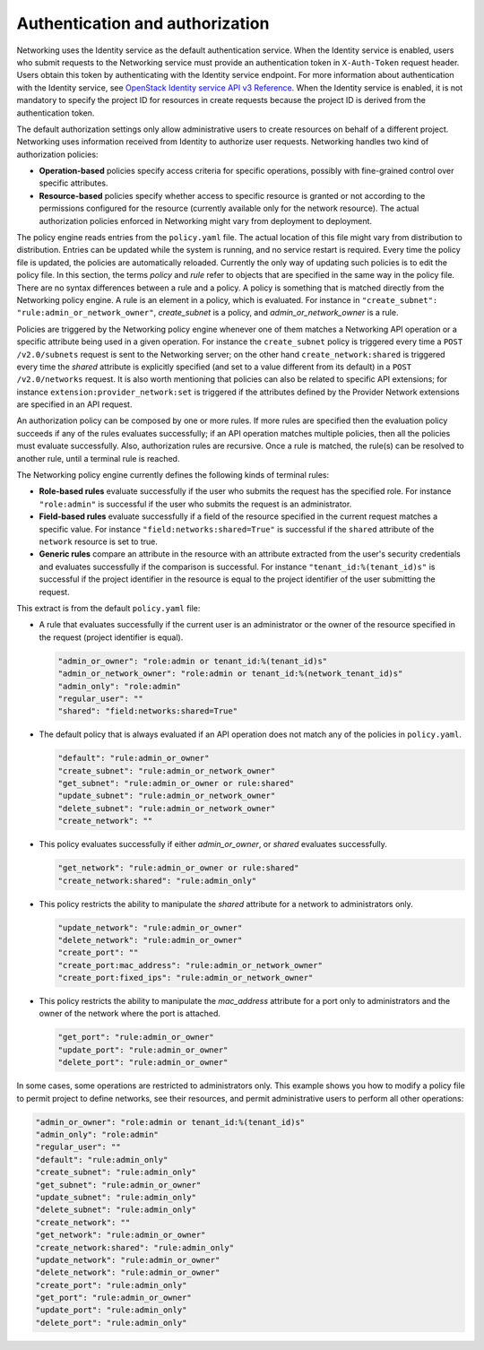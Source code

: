 .. _Authentication and authorization:

================================
Authentication and authorization
================================

Networking uses the Identity service as the default authentication
service. When the Identity service is enabled, users who submit requests
to the Networking service must provide an authentication token in
``X-Auth-Token`` request header. Users obtain this token by
authenticating with the Identity service endpoint. For more information
about authentication with the Identity service, see `OpenStack Identity
service API v3
Reference <https://docs.openstack.org/api-ref/identity/v3/>`__.
When the Identity service is enabled, it is not mandatory to specify the
project ID for resources in create requests because the project ID is
derived from the authentication token.

The default authorization settings only allow administrative users
to create resources on behalf of a different project. Networking uses
information received from Identity to authorize user requests.
Networking handles two kind of authorization policies:

-  **Operation-based** policies specify access criteria for specific
   operations, possibly with fine-grained control over specific
   attributes.

-  **Resource-based** policies specify whether access to specific
   resource is granted or not according to the permissions configured
   for the resource (currently available only for the network resource).
   The actual authorization policies enforced in Networking might vary
   from deployment to deployment.

The policy engine reads entries from the ``policy.yaml`` file. The
actual location of this file might vary from distribution to
distribution. Entries can be updated while the system is running, and no
service restart is required. Every time the policy file is updated, the
policies are automatically reloaded. Currently the only way of updating
such policies is to edit the policy file. In this section, the terms
*policy* and *rule* refer to objects that are specified in the same way
in the policy file. There are no syntax differences between a rule and a
policy. A policy is something that is matched directly from the
Networking policy engine. A rule is an element in a policy, which is
evaluated. For instance in ``"create_subnet":
"rule:admin_or_network_owner"``, *create_subnet* is a
policy, and *admin_or_network_owner* is a rule.

Policies are triggered by the Networking policy engine whenever one of
them matches a Networking API operation or a specific attribute being
used in a given operation. For instance the ``create_subnet`` policy is
triggered every time a ``POST /v2.0/subnets`` request is sent to the
Networking server; on the other hand ``create_network:shared`` is
triggered every time the *shared* attribute is explicitly specified (and
set to a value different from its default) in a ``POST /v2.0/networks``
request. It is also worth mentioning that policies can also be related
to specific API extensions; for instance
``extension:provider_network:set`` is triggered if the attributes
defined by the Provider Network extensions are specified in an API
request.

An authorization policy can be composed by one or more rules. If more
rules are specified then the evaluation policy succeeds if any of the
rules evaluates successfully; if an API operation matches multiple
policies, then all the policies must evaluate successfully. Also,
authorization rules are recursive. Once a rule is matched, the rule(s)
can be resolved to another rule, until a terminal rule is reached.

The Networking policy engine currently defines the following kinds of
terminal rules:

-  **Role-based rules** evaluate successfully if the user who submits
   the request has the specified role. For instance ``"role:admin"`` is
   successful if the user who submits the request is an administrator.

-  **Field-based rules** evaluate successfully if a field of the
   resource specified in the current request matches a specific value.
   For instance ``"field:networks:shared=True"`` is successful if the
   ``shared`` attribute of the ``network`` resource is set to true.

-  **Generic rules** compare an attribute in the resource with an
   attribute extracted from the user's security credentials and
   evaluates successfully if the comparison is successful. For instance
   ``"tenant_id:%(tenant_id)s"`` is successful if the project identifier
   in the resource is equal to the project identifier of the user
   submitting the request.

This extract is from the default ``policy.yaml`` file:

-  A rule that evaluates successfully if the current user is an
   administrator or the owner of the resource specified in the request
   (project identifier is equal).

   .. code-block:: none

      "admin_or_owner": "role:admin or tenant_id:%(tenant_id)s"
      "admin_or_network_owner": "role:admin or tenant_id:%(network_tenant_id)s"
      "admin_only": "role:admin"
      "regular_user": ""
      "shared": "field:networks:shared=True"

-  The default policy that is always evaluated if an API operation does
   not match any of the policies in ``policy.yaml``.

   .. code-block:: none

      "default": "rule:admin_or_owner"
      "create_subnet": "rule:admin_or_network_owner"
      "get_subnet": "rule:admin_or_owner or rule:shared"
      "update_subnet": "rule:admin_or_network_owner"
      "delete_subnet": "rule:admin_or_network_owner"
      "create_network": ""

-  This policy evaluates successfully if either *admin_or_owner*, or
   *shared* evaluates successfully.

   .. code-block:: none

       "get_network": "rule:admin_or_owner or rule:shared"
       "create_network:shared": "rule:admin_only"

-  This policy restricts the ability to manipulate the *shared*
   attribute for a network to administrators only.

   .. code-block:: none

       "update_network": "rule:admin_or_owner"
       "delete_network": "rule:admin_or_owner"
       "create_port": ""
       "create_port:mac_address": "rule:admin_or_network_owner"
       "create_port:fixed_ips": "rule:admin_or_network_owner"

-  This policy restricts the ability to manipulate the *mac_address*
   attribute for a port only to administrators and the owner of the
   network where the port is attached.

   .. code-block:: none

       "get_port": "rule:admin_or_owner"
       "update_port": "rule:admin_or_owner"
       "delete_port": "rule:admin_or_owner"

In some cases, some operations are restricted to administrators only.
This example shows you how to modify a policy file to permit project to
define networks, see their resources, and permit administrative users to
perform all other operations:

.. code-block:: none

            "admin_or_owner": "role:admin or tenant_id:%(tenant_id)s"
            "admin_only": "role:admin"
            "regular_user": ""
            "default": "rule:admin_only"
            "create_subnet": "rule:admin_only"
            "get_subnet": "rule:admin_or_owner"
            "update_subnet": "rule:admin_only"
            "delete_subnet": "rule:admin_only"
            "create_network": ""
            "get_network": "rule:admin_or_owner"
            "create_network:shared": "rule:admin_only"
            "update_network": "rule:admin_or_owner"
            "delete_network": "rule:admin_or_owner"
            "create_port": "rule:admin_only"
            "get_port": "rule:admin_or_owner"
            "update_port": "rule:admin_only"
            "delete_port": "rule:admin_only"

